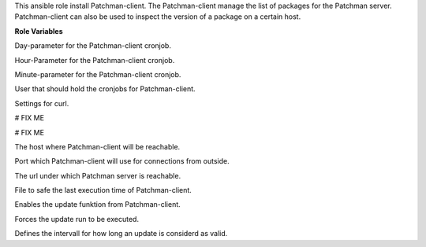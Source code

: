 This ansible role install Patchman-client.
The Patchman-client manage the list of packages for the Patchman server.
Patchman-client can also be used to inspect the version of a package on
a certain host.

**Role Variables**

.. zuul:rolevar:: patchman_client_cron_day
   :default: *

Day-parameter for the Patchman-client cronjob.

.. zuul:rolevar:: patchman_client_cron_hour
   :default: 0

Hour-Parameter for the Patchman-client cronjob.

.. zuul:rolevar:: patchman_client_cron_minute
   :default: 3

Minute-parameter for the Patchman-client cronjob.

.. zuul:rolevar:: patchman_client_cron_user
   :default: {{ operator_user|default('dragon') }}

User that should hold the cronjobs for Patchman-client.

.. zuul:rolevar:: patchman_client_curl_options
   :default: --insecure --connect-timeout 60 --max-time 300

Settings for curl.

.. zuul:rolevar:: patchman_client_report
   :default: 0

# FIX ME

.. zuul:rolevar:: patchman_client_tags
   :default: Server

# FIX ME

.. zuul:rolevar:: patchman_client_host
   :default: localhost

The host where Patchman-client will be reachable.

.. zuul:rolevar:: patchman_client_port
   :default: 8150

Port which Patchman-client will use for connections from outside.

.. zuul:rolevar:: patchman_client_server_url
   :default: http://{{ patchman_client_host }}:{{ patchman_client_port }}

The url under which Patchman server is reachable.

.. zuul:rolevar:: patchman_client_update_statfile
   :default: /tmp/patchman-client.stat

File to safe the last execution time of Patchman-client.

.. zuul:rolevar:: patchman_client_update
   :default: true

Enables the update funktion from Patchman-client.

.. zuul:rolevar:: patchman_client_update_force
   :default: false

Forces the update run to be executed.

.. zuul:rolevar:: patchman_client_update_valid_time
   :default: 86400

Defines the intervall for how long an update is considerd as valid.
